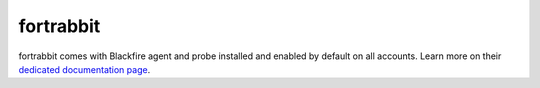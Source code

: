 
fortrabbit
==========

fortrabbit comes with Blackfire agent and probe installed and enabled by
default on all accounts. Learn more on their `dedicated documentation page
<https://help.fortrabbit.com/blackfire>`_.
